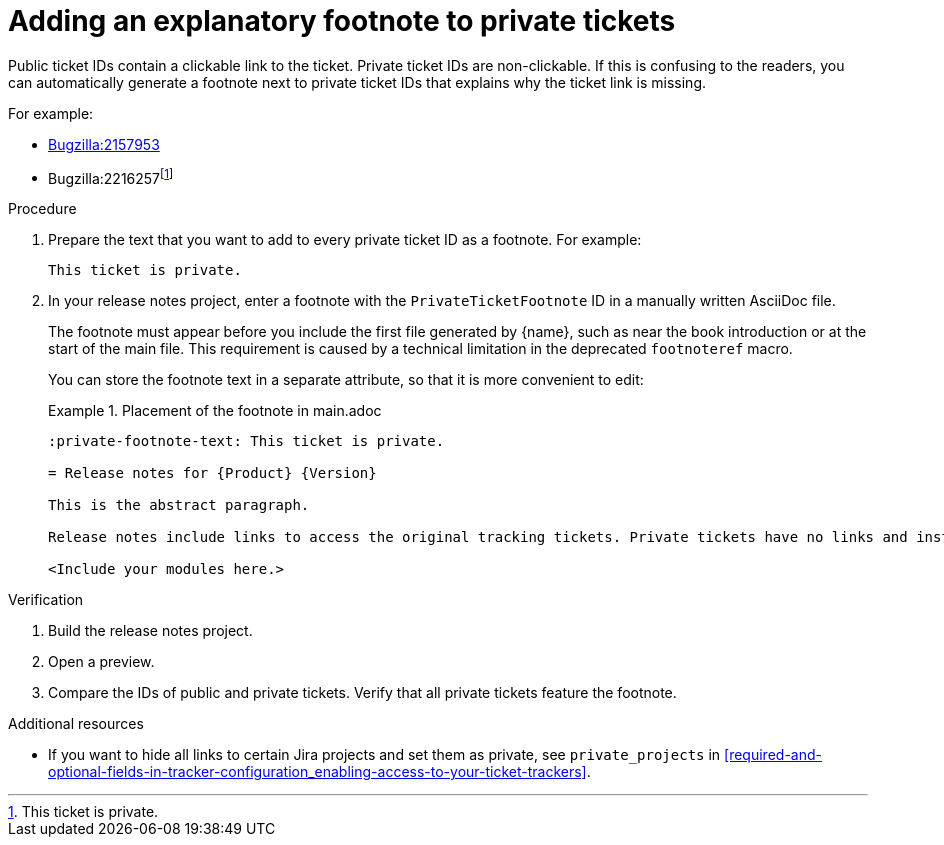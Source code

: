 :_newdoc-version: 2.15.0
:_template-generated: 2023-10-30
:_mod-docs-content-type: PROCEDURE

:private-footnote-text: This ticket is private.

[id="adding-an-explanatory-footnote-to-private-tickets_{context}"]
= Adding an explanatory footnote to private tickets

[role="_abstract"]
Public ticket IDs  contain a clickable link to the ticket. Private ticket IDs are non-clickable. If this is confusing to the readers, you can automatically generate a footnote next to private ticket IDs that explains why the ticket link is missing.

For example:

* link:https://bugzilla.redhat.com/show_bug.cgi?id=2157953[Bugzilla:2157953]
* Bugzilla:2216257{blank}footnoteref:[PrivateTicketFootnote,{private-footnote-text}]


.Procedure

. Prepare the text that you want to add to every private ticket ID as a footnote. For example:
+
[source,asciidoc]
----
This ticket is private.
----

. In your release notes project, enter a footnote with the `PrivateTicketFootnote` ID in a manually written AsciiDoc file.
+
The footnote must appear before you include the first file generated by {name}, such as near the book introduction or at the start of the main file. This requirement is caused by a technical limitation in the deprecated `footnoteref` macro.
+
You can store the footnote text in a separate attribute, so that it is more convenient to edit:
+
.Placement of the footnote in main.adoc
====
[source,asciidoc"]
----
:private-footnote-text: This ticket is private.

= Release notes for {Product} {Version}

This is the abstract paragraph.

Release notes include links to access the original tracking tickets. Private tickets have no links and instead feature the following footnote{blank}footnoteref:[PrivateTicketFootnote,{private-footnote-text}.]

<Include your modules here.>
----
====

.Verification

. Build the release notes project.
. Open a preview.
. Compare the IDs of public and private tickets. Verify that all private tickets feature the footnote.

[role="_additional-resources"]
.Additional resources

* If you want to hide all links to certain Jira projects and set them as private, see `private_projects` in xref:required-and-optional-fields-in-tracker-configuration_enabling-access-to-your-ticket-trackers[].
